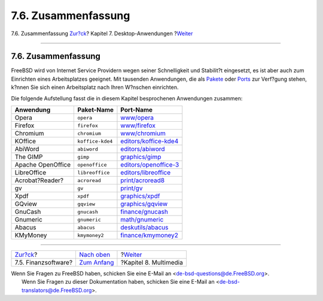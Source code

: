 ====================
7.6. Zusammenfassung
====================

.. raw:: html

   <div class="navheader">

7.6. Zusammenfassung
`Zur?ck <desktop-finance.html>`__?
Kapitel 7. Desktop-Anwendungen
?\ `Weiter <multimedia.html>`__

--------------

.. raw:: html

   </div>

.. raw:: html

   <div class="sect1">

.. raw:: html

   <div class="titlepage" xmlns="">

.. raw:: html

   <div>

.. raw:: html

   <div>

7.6. Zusammenfassung
--------------------

.. raw:: html

   </div>

.. raw:: html

   </div>

.. raw:: html

   </div>

FreeBSD wird von Internet Service Providern wegen seiner Schnelligkeit
und Stabilit?t eingesetzt, es ist aber auch zum Einrichten eines
Arbeitsplatzes geeignet. Mit tausenden Anwendungen, die als
`Pakete <../../../../applications.html>`__ oder
`Ports <../../../../ports/index.html>`__ zur Verf?gung stehen, k?nnen
Sie sich einen Arbeitsplatz nach Ihren W?nschen einrichten.

Die folgende Aufstellung fasst die in diesem Kapitel besprochenen
Anwendungen zusammen:

.. raw:: html

   <div class="informaltable">

+---------------------+--------------------+------------------------------------------------------------------------------------------------------+
| Anwendung           | Paket-Name         | Port-Name                                                                                            |
+=====================+====================+======================================================================================================+
| Opera               | ``opera``          | `www/opera <http://www.freebsd.org/cgi/url.cgi?ports/www/opera/pkg-descr>`__                         |
+---------------------+--------------------+------------------------------------------------------------------------------------------------------+
| Firefox             | ``firefox``        | `www/firefox <http://www.freebsd.org/cgi/url.cgi?ports/www/firefox/pkg-descr>`__                     |
+---------------------+--------------------+------------------------------------------------------------------------------------------------------+
| Chromium            | ``chromium``       | `www/chromium <http://www.freebsd.org/cgi/url.cgi?ports/www/chromium/pkg-descr>`__                   |
+---------------------+--------------------+------------------------------------------------------------------------------------------------------+
| KOffice             | ``koffice-kde4``   | `editors/koffice-kde4 <http://www.freebsd.org/cgi/url.cgi?ports/editors/koffice-kde4/pkg-descr>`__   |
+---------------------+--------------------+------------------------------------------------------------------------------------------------------+
| AbiWord             | ``abiword``        | `editors/abiword <http://www.freebsd.org/cgi/url.cgi?ports/editors/abiword/pkg-descr>`__             |
+---------------------+--------------------+------------------------------------------------------------------------------------------------------+
| The GIMP            | ``gimp``           | `graphics/gimp <http://www.freebsd.org/cgi/url.cgi?ports/graphics/gimp/pkg-descr>`__                 |
+---------------------+--------------------+------------------------------------------------------------------------------------------------------+
| Apache OpenOffice   | ``openoffice``     | `editors/openoffice-3 <http://www.freebsd.org/cgi/url.cgi?ports/editors/openoffice-3/pkg-descr>`__   |
+---------------------+--------------------+------------------------------------------------------------------------------------------------------+
| LibreOffice         | ``libreoffice``    | `editors/libreoffice <http://www.freebsd.org/cgi/url.cgi?ports/editors/libreoffice/pkg-descr>`__     |
+---------------------+--------------------+------------------------------------------------------------------------------------------------------+
| Acrobat?Reader?     | ``acroread``       | `print/acroread8 <http://www.freebsd.org/cgi/url.cgi?ports/print/acroread8/pkg-descr>`__             |
+---------------------+--------------------+------------------------------------------------------------------------------------------------------+
| gv                  | ``gv``             | `print/gv <http://www.freebsd.org/cgi/url.cgi?ports/print/gv/pkg-descr>`__                           |
+---------------------+--------------------+------------------------------------------------------------------------------------------------------+
| Xpdf                | ``xpdf``           | `graphics/xpdf <http://www.freebsd.org/cgi/url.cgi?ports/graphics/xpdf/pkg-descr>`__                 |
+---------------------+--------------------+------------------------------------------------------------------------------------------------------+
| GQview              | ``gqview``         | `graphics/gqview <http://www.freebsd.org/cgi/url.cgi?ports/graphics/gqview/pkg-descr>`__             |
+---------------------+--------------------+------------------------------------------------------------------------------------------------------+
| GnuCash             | ``gnucash``        | `finance/gnucash <http://www.freebsd.org/cgi/url.cgi?ports/finance/gnucash/pkg-descr>`__             |
+---------------------+--------------------+------------------------------------------------------------------------------------------------------+
| Gnumeric            | ``gnumeric``       | `math/gnumeric <http://www.freebsd.org/cgi/url.cgi?ports/math/gnumeric/pkg-descr>`__                 |
+---------------------+--------------------+------------------------------------------------------------------------------------------------------+
| Abacus              | ``abacus``         | `deskutils/abacus <http://www.freebsd.org/cgi/url.cgi?ports/deskutils/abacus/pkg-descr>`__           |
+---------------------+--------------------+------------------------------------------------------------------------------------------------------+
| KMyMoney            | ``kmymoney2``      | `finance/kmymoney2 <http://www.freebsd.org/cgi/url.cgi?ports/finance/kmymoney2/pkg-descr>`__         |
+---------------------+--------------------+------------------------------------------------------------------------------------------------------+

.. raw:: html

   </div>

.. raw:: html

   </div>

.. raw:: html

   <div class="navfooter">

--------------

+--------------------------------------+--------------------------------+-----------------------------------+
| `Zur?ck <desktop-finance.html>`__?   | `Nach oben <desktop.html>`__   | ?\ `Weiter <multimedia.html>`__   |
+--------------------------------------+--------------------------------+-----------------------------------+
| 7.5. Finanzsoftware?                 | `Zum Anfang <index.html>`__    | ?Kapitel 8. Multimedia            |
+--------------------------------------+--------------------------------+-----------------------------------+

.. raw:: html

   </div>

| Wenn Sie Fragen zu FreeBSD haben, schicken Sie eine E-Mail an
  <de-bsd-questions@de.FreeBSD.org\ >.
|  Wenn Sie Fragen zu dieser Dokumentation haben, schicken Sie eine
  E-Mail an <de-bsd-translators@de.FreeBSD.org\ >.
